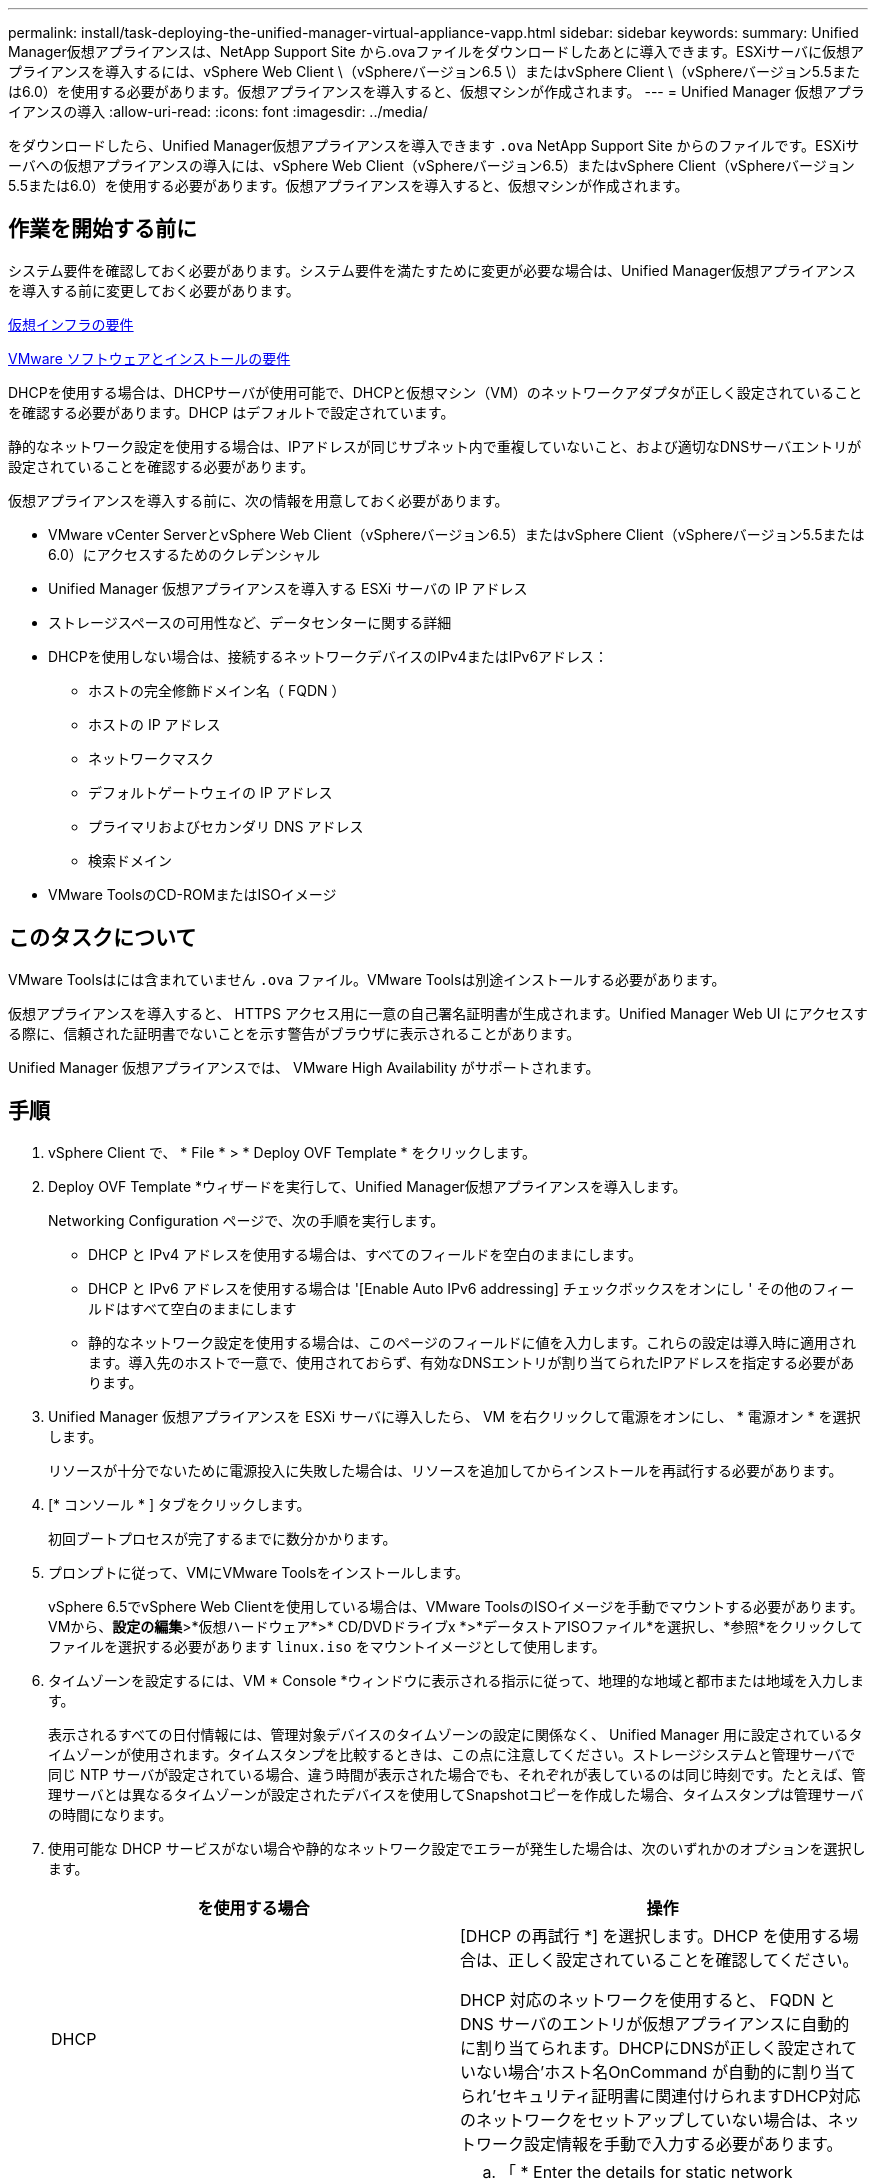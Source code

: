 ---
permalink: install/task-deploying-the-unified-manager-virtual-appliance-vapp.html 
sidebar: sidebar 
keywords:  
summary: Unified Manager仮想アプライアンスは、NetApp Support Site から.ovaファイルをダウンロードしたあとに導入できます。ESXiサーバに仮想アプライアンスを導入するには、vSphere Web Client \（vSphereバージョン6.5 \）またはvSphere Client \（vSphereバージョン5.5または6.0）を使用する必要があります。仮想アプライアンスを導入すると、仮想マシンが作成されます。 
---
= Unified Manager 仮想アプライアンスの導入
:allow-uri-read: 
:icons: font
:imagesdir: ../media/


[role="lead"]
をダウンロードしたら、Unified Manager仮想アプライアンスを導入できます `.ova` NetApp Support Site からのファイルです。ESXiサーバへの仮想アプライアンスの導入には、vSphere Web Client（vSphereバージョン6.5）またはvSphere Client（vSphereバージョン5.5または6.0）を使用する必要があります。仮想アプライアンスを導入すると、仮想マシンが作成されます。



== 作業を開始する前に

システム要件を確認しておく必要があります。システム要件を満たすために変更が必要な場合は、Unified Manager仮想アプライアンスを導入する前に変更しておく必要があります。

xref:concept-requirements-for-installing-unified-manager.adoc[仮想インフラの要件]

xref:reference-vmware-software-and-installation-requirements.adoc[VMware ソフトウェアとインストールの要件]

DHCPを使用する場合は、DHCPサーバが使用可能で、DHCPと仮想マシン（VM）のネットワークアダプタが正しく設定されていることを確認する必要があります。DHCP はデフォルトで設定されています。

静的なネットワーク設定を使用する場合は、IPアドレスが同じサブネット内で重複していないこと、および適切なDNSサーバエントリが設定されていることを確認する必要があります。

仮想アプライアンスを導入する前に、次の情報を用意しておく必要があります。

* VMware vCenter ServerとvSphere Web Client（vSphereバージョン6.5）またはvSphere Client（vSphereバージョン5.5または6.0）にアクセスするためのクレデンシャル
* Unified Manager 仮想アプライアンスを導入する ESXi サーバの IP アドレス
* ストレージスペースの可用性など、データセンターに関する詳細
* DHCPを使用しない場合は、接続するネットワークデバイスのIPv4またはIPv6アドレス：
+
** ホストの完全修飾ドメイン名（ FQDN ）
** ホストの IP アドレス
** ネットワークマスク
** デフォルトゲートウェイの IP アドレス
** プライマリおよびセカンダリ DNS アドレス
** 検索ドメイン


* VMware ToolsのCD-ROMまたはISOイメージ




== このタスクについて

VMware Toolsはには含まれていません `.ova` ファイル。VMware Toolsは別途インストールする必要があります。

仮想アプライアンスを導入すると、 HTTPS アクセス用に一意の自己署名証明書が生成されます。Unified Manager Web UI にアクセスする際に、信頼された証明書でないことを示す警告がブラウザに表示されることがあります。

Unified Manager 仮想アプライアンスでは、 VMware High Availability がサポートされます。



== 手順

. vSphere Client で、 * File * > * Deploy OVF Template * をクリックします。
. Deploy OVF Template *ウィザードを実行して、Unified Manager仮想アプライアンスを導入します。
+
Networking Configuration ページで、次の手順を実行します。

+
** DHCP と IPv4 アドレスを使用する場合は、すべてのフィールドを空白のままにします。
** DHCP と IPv6 アドレスを使用する場合は '[Enable Auto IPv6 addressing] チェックボックスをオンにし ' その他のフィールドはすべて空白のままにします
** 静的なネットワーク設定を使用する場合は、このページのフィールドに値を入力します。これらの設定は導入時に適用されます。導入先のホストで一意で、使用されておらず、有効なDNSエントリが割り当てられたIPアドレスを指定する必要があります。


. Unified Manager 仮想アプライアンスを ESXi サーバに導入したら、 VM を右クリックして電源をオンにし、 * 電源オン * を選択します。
+
リソースが十分でないために電源投入に失敗した場合は、リソースを追加してからインストールを再試行する必要があります。

. [* コンソール * ] タブをクリックします。
+
初回ブートプロセスが完了するまでに数分かかります。

. プロンプトに従って、VMにVMware Toolsをインストールします。
+
vSphere 6.5でvSphere Web Clientを使用している場合は、VMware ToolsのISOイメージを手動でマウントする必要があります。VMから、*設定の編集*>*仮想ハードウェア*>* CD/DVDドライブx *>*データストアISOファイル*を選択し、*参照*をクリックしてファイルを選択する必要があります `linux.iso` をマウントイメージとして使用します。

. タイムゾーンを設定するには、VM * Console *ウィンドウに表示される指示に従って、地理的な地域と都市または地域を入力します。
+
表示されるすべての日付情報には、管理対象デバイスのタイムゾーンの設定に関係なく、 Unified Manager 用に設定されているタイムゾーンが使用されます。タイムスタンプを比較するときは、この点に注意してください。ストレージシステムと管理サーバで同じ NTP サーバが設定されている場合、違う時間が表示された場合でも、それぞれが表しているのは同じ時刻です。たとえば、管理サーバとは異なるタイムゾーンが設定されたデバイスを使用してSnapshotコピーを作成した場合、タイムスタンプは管理サーバの時間になります。

. 使用可能な DHCP サービスがない場合や静的なネットワーク設定でエラーが発生した場合は、次のいずれかのオプションを選択します。
+
|===
| を使用する場合 | 操作 


 a| 
DHCP
 a| 
[DHCP の再試行 *] を選択します。DHCP を使用する場合は、正しく設定されていることを確認してください。

DHCP 対応のネットワークを使用すると、 FQDN と DNS サーバのエントリが仮想アプライアンスに自動的に割り当てられます。DHCPにDNSが正しく設定されていない場合'ホスト名OnCommand が自動的に割り当てられ'セキュリティ証明書に関連付けられますDHCP対応のネットワークをセットアップしていない場合は、ネットワーク設定情報を手動で入力する必要があります。



 a| 
静的なネットワーク設定
 a| 
.. 「 * Enter the details for static network configuration * 」を選択します。
+
設定プロセスが完了するまでに数分かかります。

.. 入力した値を確認し、 * Y * を選択します。


|===
. プロンプトでメンテナンスユーザの名前を入力し、* Enter *をクリックします。
+
メンテナンスユーザの名前は、a~zのアルファベットのあとに、a~zまたは0~9の任意の組み合わせを使用してください。

. プロンプトでパスワードを入力し、* Enter *をクリックします。
+
VM コンソールに Unified Manager Web UI の URL が表示されます。





== 完了後

Web UIにアクセスしてUnified Managerの初期セットアップを実行できます。手順については、OnCommand Unified Managerシステム構成ガイドを参照してください。
